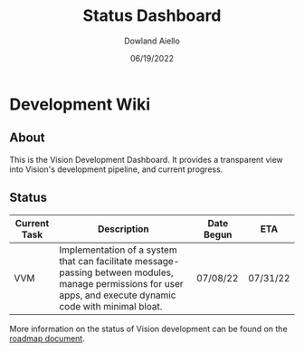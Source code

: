 #+HTML_HEAD: <link rel="stylesheet" type="text/css" href="theme/rethink.css" />
#+OPTIONS: toc:nil num:nil html-style:nil
#+TITLE: Status Dashboard
#+AUTHOR: Dowland Aiello
#+DATE: 06/19/2022

* Development Wiki

** About

This is the Vision Development Dashboard. It provides a transparent view into Vision's development pipeline, and current progress.

** Status

| Current Task | Description                                                                                                                                                    | Date Begun | ETA      |
|--------------+----------------------------------------------------------------------------------------------------------------------------------------------------------------+------------+----------|
| VVM          | Implementation of a system that can facilitate message-passing between modules, manage permissions for user apps, and execute dynamic code with minimal bloat. | 07/08/22   | 07/31/22 |

More information on the status of Vision development can be found on the [[file:Roadmap.org::*Roadmap][roadmap document]].
